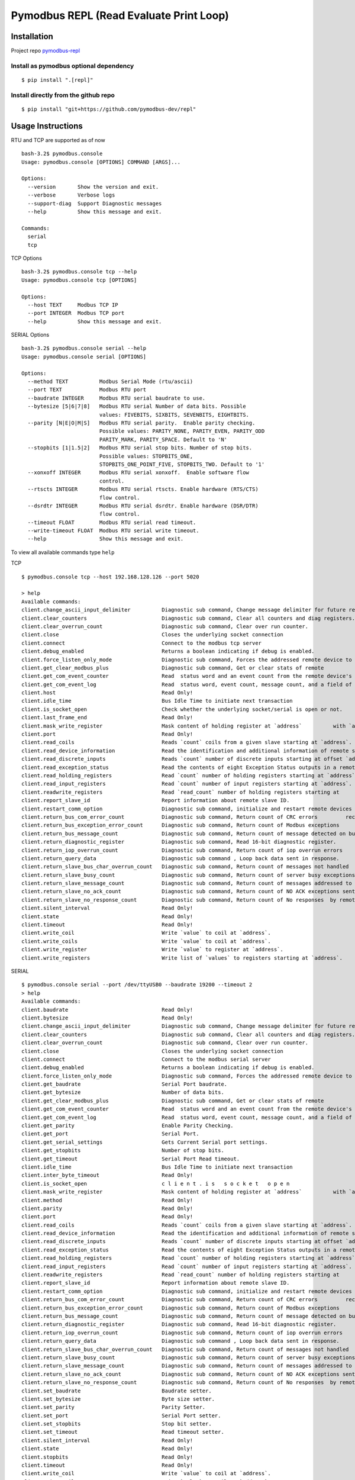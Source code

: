 Pymodbus REPL (Read Evaluate Print Loop)
=========================================

.. raw:: html

    <p style="color: red;"><strong>Warning:</strong> The Pymodbus REPL documentation is not updated.</p>

Installation
------------

Project repo `pymodbus-repl <https://github.com/pymodbus-dev/repl>`__

Install as pymodbus optional dependency
^^^^^^^^^^^^^^^^^^^^^^^^^^^^^^^^^^^^^^^

::

   $ pip install ".[repl]"

Install directly from the github repo
^^^^^^^^^^^^^^^^^^^^^^^^^^^^^^^^^^^^^^

::

   $ pip install "git+https://github.com/pymodbus-dev/repl"

Usage Instructions
------------------

RTU and TCP are supported as of now

::

   bash-3.2$ pymodbus.console
   Usage: pymodbus.console [OPTIONS] COMMAND [ARGS]...

   Options:
     --version       Show the version and exit.
     --verbose       Verbose logs
     --support-diag  Support Diagnostic messages
     --help          Show this message and exit.

   Commands:
     serial
     tcp

TCP Options

::

   bash-3.2$ pymodbus.console tcp --help
   Usage: pymodbus.console tcp [OPTIONS]

   Options:
     --host TEXT     Modbus TCP IP
     --port INTEGER  Modbus TCP port
     --help          Show this message and exit.


SERIAL Options

::

   bash-3.2$ pymodbus.console serial --help
   Usage: pymodbus.console serial [OPTIONS]

   Options:
     --method TEXT          Modbus Serial Mode (rtu/ascii)
     --port TEXT            Modbus RTU port
     --baudrate INTEGER     Modbus RTU serial baudrate to use.
     --bytesize [5|6|7|8]   Modbus RTU serial Number of data bits. Possible
                            values: FIVEBITS, SIXBITS, SEVENBITS, EIGHTBITS.
     --parity [N|E|O|M|S]   Modbus RTU serial parity.  Enable parity checking.
                            Possible values: PARITY_NONE, PARITY_EVEN, PARITY_ODD
                            PARITY_MARK, PARITY_SPACE. Default to 'N'
     --stopbits [1|1.5|2]   Modbus RTU serial stop bits. Number of stop bits.
                            Possible values: STOPBITS_ONE,
                            STOPBITS_ONE_POINT_FIVE, STOPBITS_TWO. Default to '1'
     --xonxoff INTEGER      Modbus RTU serial xonxoff.  Enable software flow
                            control.
     --rtscts INTEGER       Modbus RTU serial rtscts. Enable hardware (RTS/CTS)
                            flow control.
     --dsrdtr INTEGER       Modbus RTU serial dsrdtr. Enable hardware (DSR/DTR)
                            flow control.
     --timeout FLOAT        Modbus RTU serial read timeout.
     --write-timeout FLOAT  Modbus RTU serial write timeout.
     --help                 Show this message and exit.

To view all available commands type ``help``

TCP

::

   $ pymodbus.console tcp --host 192.168.128.126 --port 5020

   > help
   Available commands:
   client.change_ascii_input_delimiter          Diagnostic sub command, Change message delimiter for future requests.
   client.clear_counters                        Diagnostic sub command, Clear all counters and diag registers.
   client.clear_overrun_count                   Diagnostic sub command, Clear over run counter.
   client.close                                 Closes the underlying socket connection
   client.connect                               Connect to the modbus tcp server
   client.debug_enabled                         Returns a boolean indicating if debug is enabled.
   client.force_listen_only_mode                Diagnostic sub command, Forces the addressed remote device to         its Listen Only Mode.
   client.get_clear_modbus_plus                 Diagnostic sub command, Get or clear stats of remote          modbus plus device.
   client.get_com_event_counter                 Read  status word and an event count from the remote device's         communication event counter.
   client.get_com_event_log                     Read  status word, event count, message count, and a field of event bytes from the remote device.
   client.host                                  Read Only!
   client.idle_time                             Bus Idle Time to initiate next transaction
   client.is_socket_open                        Check whether the underlying socket/serial is open or not.
   client.last_frame_end                        Read Only!
   client.mask_write_register                   Mask content of holding register at `address`          with `and_mask` and `or_mask`.
   client.port                                  Read Only!
   client.read_coils                            Reads `count` coils from a given slave starting at `address`.
   client.read_device_information               Read the identification and additional information of remote slave.
   client.read_discrete_inputs                  Reads `count` number of discrete inputs starting at offset `address`.
   client.read_exception_status                 Read the contents of eight Exception Status outputs in a remote          device.
   client.read_holding_registers                Read `count` number of holding registers starting at `address`.
   client.read_input_registers                  Read `count` number of input registers starting at `address`.
   client.readwrite_registers                   Read `read_count` number of holding registers starting at         `read_address`  and write `write_registers`         starting at `write_address`.
   client.report_slave_id                       Report information about remote slave ID.
   client.restart_comm_option                   Diagnostic sub command, initialize and restart remote devices serial         interface and clear all of its communications event counters .
   client.return_bus_com_error_count            Diagnostic sub command, Return count of CRC errors         received by remote slave.
   client.return_bus_exception_error_count      Diagnostic sub command, Return count of Modbus exceptions         returned by remote slave.
   client.return_bus_message_count              Diagnostic sub command, Return count of message detected on bus          by remote slave.
   client.return_diagnostic_register            Diagnostic sub command, Read 16-bit diagnostic register.
   client.return_iop_overrun_count              Diagnostic sub command, Return count of iop overrun errors         by remote slave.
   client.return_query_data                     Diagnostic sub command , Loop back data sent in response.
   client.return_slave_bus_char_overrun_count   Diagnostic sub command, Return count of messages not handled          by remote slave due to character overrun condition.
   client.return_slave_busy_count               Diagnostic sub command, Return count of server busy exceptions sent          by remote slave.
   client.return_slave_message_count            Diagnostic sub command, Return count of messages addressed to         remote slave.
   client.return_slave_no_ack_count             Diagnostic sub command, Return count of NO ACK exceptions sent          by remote slave.
   client.return_slave_no_response_count        Diagnostic sub command, Return count of No responses  by remote slave.
   client.silent_interval                       Read Only!
   client.state                                 Read Only!
   client.timeout                               Read Only!
   client.write_coil                            Write `value` to coil at `address`.
   client.write_coils                           Write `value` to coil at `address`.
   client.write_register                        Write `value` to register at `address`.
   client.write_registers                       Write list of `values` to registers starting at `address`.

SERIAL

::

   $ pymodbus.console serial --port /dev/ttyUSB0 --baudrate 19200 --timeout 2
   > help
   Available commands:
   client.baudrate                              Read Only!
   client.bytesize                              Read Only!
   client.change_ascii_input_delimiter          Diagnostic sub command, Change message delimiter for future requests.
   client.clear_counters                        Diagnostic sub command, Clear all counters and diag registers.
   client.clear_overrun_count                   Diagnostic sub command, Clear over run counter.
   client.close                                 Closes the underlying socket connection
   client.connect                               Connect to the modbus serial server
   client.debug_enabled                         Returns a boolean indicating if debug is enabled.
   client.force_listen_only_mode                Diagnostic sub command, Forces the addressed remote device to         its Listen Only Mode.
   client.get_baudrate                          Serial Port baudrate.
   client.get_bytesize                          Number of data bits.
   client.get_clear_modbus_plus                 Diagnostic sub command, Get or clear stats of remote          modbus plus device.
   client.get_com_event_counter                 Read  status word and an event count from the remote device's         communication event counter.
   client.get_com_event_log                     Read  status word, event count, message count, and a field of event bytes from the remote device.
   client.get_parity                            Enable Parity Checking.
   client.get_port                              Serial Port.
   client.get_serial_settings                   Gets Current Serial port settings.
   client.get_stopbits                          Number of stop bits.
   client.get_timeout                           Serial Port Read timeout.
   client.idle_time                             Bus Idle Time to initiate next transaction
   client.inter_byte_timeout                    Read Only!
   client.is_socket_open                        c l i e n t . i s   s o c k e t   o p e n
   client.mask_write_register                   Mask content of holding register at `address`          with `and_mask` and `or_mask`.
   client.method                                Read Only!
   client.parity                                Read Only!
   client.port                                  Read Only!
   client.read_coils                            Reads `count` coils from a given slave starting at `address`.
   client.read_device_information               Read the identification and additional information of remote slave.
   client.read_discrete_inputs                  Reads `count` number of discrete inputs starting at offset `address`.
   client.read_exception_status                 Read the contents of eight Exception Status outputs in a remote          device.
   client.read_holding_registers                Read `count` number of holding registers starting at `address`.
   client.read_input_registers                  Read `count` number of input registers starting at `address`.
   client.readwrite_registers                   Read `read_count` number of holding registers starting at         `read_address`  and write `write_registers`         starting at `write_address`.
   client.report_slave_id                       Report information about remote slave ID.
   client.restart_comm_option                   Diagnostic sub command, initialize and restart remote devices serial         interface and clear all of its communications event counters .
   client.return_bus_com_error_count            Diagnostic sub command, Return count of CRC errors         received by remote slave.
   client.return_bus_exception_error_count      Diagnostic sub command, Return count of Modbus exceptions         returned by remote slave.
   client.return_bus_message_count              Diagnostic sub command, Return count of message detected on bus          by remote slave.
   client.return_diagnostic_register            Diagnostic sub command, Read 16-bit diagnostic register.
   client.return_iop_overrun_count              Diagnostic sub command, Return count of iop overrun errors         by remote slave.
   client.return_query_data                     Diagnostic sub command , Loop back data sent in response.
   client.return_slave_bus_char_overrun_count   Diagnostic sub command, Return count of messages not handled          by remote slave due to character overrun condition.
   client.return_slave_busy_count               Diagnostic sub command, Return count of server busy exceptions sent          by remote slave.
   client.return_slave_message_count            Diagnostic sub command, Return count of messages addressed to         remote slave.
   client.return_slave_no_ack_count             Diagnostic sub command, Return count of NO ACK exceptions sent          by remote slave.
   client.return_slave_no_response_count        Diagnostic sub command, Return count of No responses  by remote slave.
   client.set_baudrate                          Baudrate setter.
   client.set_bytesize                          Byte size setter.
   client.set_parity                            Parity Setter.
   client.set_port                              Serial Port setter.
   client.set_stopbits                          Stop bit setter.
   client.set_timeout                           Read timeout setter.
   client.silent_interval                       Read Only!
   client.state                                 Read Only!
   client.stopbits                              Read Only!
   client.timeout                               Read Only!
   client.write_coil                            Write `value` to coil at `address`.
   client.write_coils                           Write `value` to coil at `address`.
   client.write_register                        Write `value` to register at `address`.
   client.write_registers                       Write list of `values` to registers starting at `address`.
   result.decode                                Decode the register response to known formatters.
   result.raw                                   Return raw result dict.

Every command has auto suggestion on the arguments supported, arg and
value are to be supplied in ``arg=val`` format.

::


   > client.read_holding_registers count=4 address=9 slave=1
   {
       "registers": [
           60497,
           47134,
           34091,
           15424
       ]
   }

The last result could be accessed with ``result.raw`` command

::

   > result.raw
   {
       "registers": [
           15626,
           55203,
           28733,
           18368
       ]
   }

For Holding and Input register reads, the decoded value could be viewed
with ``result.decode``

::

   > result.decode word_order=little byte_order=little formatters=float64
   28.17

   >

Client settings could be retrieved and altered as well.

::

   > # For serial settings

   > # Check the serial mode
   > client.method
   "rtu"

   > client.get_serial_settings
   {
       "t1.5": 0.00171875,
       "baudrate": 9600,
       "read timeout": 0.5,
       "port": "/dev/ptyp0",
       "t3.5": 0.00401,
       "bytesize": 8,
       "parity": "N",
       "stopbits": 1.0
   }
   > client.set_timeout value=1
   null

   > client.get_timeout
   1.0

   > client.get_serial_settings
   {
       "t1.5": 0.00171875,
       "baudrate": 9600,
       "read timeout": 1.0,
       "port": "/dev/ptyp0",
       "t3.5": 0.00401,
       "bytesize": 8,
       "parity": "N",
       "stopbits": 1.0
   }

Demo
----

.. |asciicast| image:: https://asciinema.org/a/y1xOk7lm59U1bRBE2N1pDIj2o.png
   :target: https://asciinema.org/a/y1xOk7lm59U1bRBE2N1pDIj2o
.. |asciicast2| image:: https://asciinema.org/a/edUqZN77fdjxL2toisiilJNwI.png
   :target: https://asciinema.org/a/edUqZN77fdjxL2toisiilJNwI


Pymodbus REPL Client
^^^^^^^^^^^^^^^^^^^^

Pymodbus REPL comes with many handy features such as payload decoder
to directly retrieve the values in desired format and supports all
the diagnostic function codes directly .

For more info on REPL Client refer  `pymodbus repl client <https://github.com/pymodbus-dev/repl/blob/main/pymodbus/repl/client/README.rst>`__

.. image:: https://asciinema.org/a/y1xOk7lm59U1bRBE2N1pDIj2o.png
   :target: https://asciinema.org/a/y1xOk7lm59U1bRBE2N1pDIj2o


Pymodbus REPL Server
^^^^^^^^^^^^^^^^^^^^

Pymodbus also comes with a REPL server to quickly run an asynchronous server with additional capabilities out of the box like simulating errors, delay, mangled messages etc.

For more info on REPL Server refer `pymodbus repl server <https://github.com/pymodbus-dev/repl/blob/main/pymodbus/repl/server/README.rst>`__

.. image:: https://img.youtube.com/vi/OutaVz0JkWg/maxresdefault.jpg
   :target: https://youtu.be/OutaVz0JkWg
